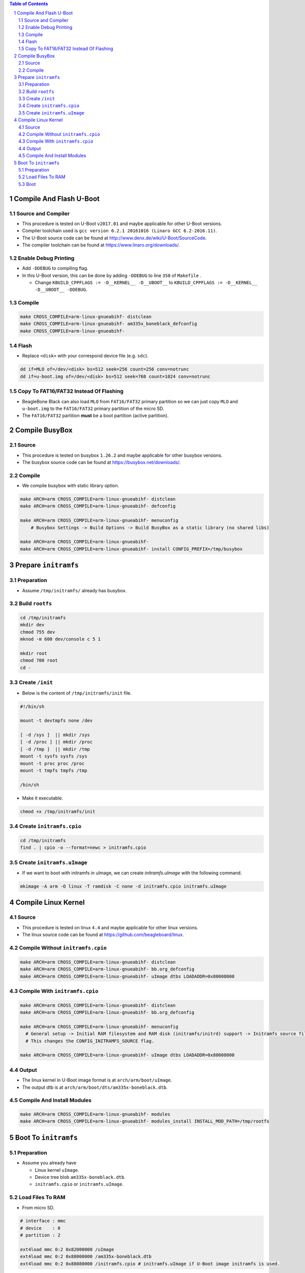 .. contents:: Table of Contents
.. section-numbering::

Compile And Flash U-Boot
========================

Source and Compiler
-------------------

- This procedure is tested on U-Boot ``v2017.01`` and maybe applicable for other U-Boot versions.
- Compiler toolchain used is ``gcc version 6.2.1 20161016 (Linaro GCC 6.2-2016.11)``.
- The U-Boot source code can be found at http://www.denx.de/wiki/U-Boot/SourceCode.
- The compiler toolchain can be found at https://www.linaro.org/downloads/.

Enable Debug Printing
---------------------

- Add ``-DDEBUG`` to compiling flag.
- In this U-Boot version, this can be done by adding ``-DDEBUG`` to line ``358`` of ``Makefile`` \.

  * Change ``KBUILD_CPPFLAGS := -D__KERNEL__ -D__UBOOT__`` to ``KBUILD_CPPFLAGS := -D__KERNEL__ -D__UBOOT__ -DDEBUG``.

Compile
-------

.. code-block:: shell

    make CROSS_COMPILE=arm-linux-gnueabihf- distclean
    make CROSS_COMPILE=arm-linux-gnueabihf- am335x_boneblack_defconfig
    make CROSS_COMPILE=arm-linux-gnueabihf-

Flash
-----

- Replace ``<disk>`` with your correspond device file (e.g. ``sdc``).

.. code-block:: shell

    dd if=MLO of=/dev/<disk> bs=512 seek=256 count=256 conv=notrunc
    dd if=u-boot.img of=/dev/<disk> bs=512 seek=768 count=1024 conv=notrunc

Copy To FAT16/FAT32 Instead Of Flashing
---------------------------------------

- BeagleBone Black can also load ``MLO`` from ``FAT16/FAT32`` primary partition so we can just copy ``MLO`` and ``u-boot.img`` to the ``FAT16/FAT32`` primary partition of the micro SD.
- The ``FAT16/FAT32`` partition **must** be a boot partition (active partition).

Compile BusyBox
===============

Source
------

- This procedure is tested on busybox ``1.26.2`` and maybe applicable for other busybox versions.
- The busybox source code can be found at https://busybox.net/downloads/.

Compile
-------

- We compile busybox with static library option.

.. code-block:: shell

    make ARCH=arm CROSS_COMPILE=arm-linux-gnueabihf- distclean
    make ARCH=arm CROSS_COMPILE=arm-linux-gnueabihf- defconfig

    make ARCH=arm CROSS_COMPILE=arm-linux-gnueabihf- menuconfig
        # Busybox Settings -> Build Options -> Build BusyBox as a static library (no shared libs)

    make ARCH=arm CROSS_COMPILE=arm-linux-gnueabihf-
    make ARCH=arm CROSS_COMPILE=arm-linux-gnueabihf- install CONFIG_PREFIX=/tmp/busybox

Prepare ``initramfs``
=====================

Preparation
-----------

- Assume ``/tmp/initramfs/`` already has busybox.

Build ``rootfs``
----------------

.. code-block:: shell

    cd /tmp/initramfs
    mkdir dev
    chmod 755 dev
    mknod -m 600 dev/console c 5 1

    mkdir root
    chmod 700 root
    cd -

Create ``/init``
----------------

- Below is the content of ``/tmp/initramfs/init`` file.

.. code-block:: shell

    #!/bin/sh

    mount -t devtmpfs none /dev

    [ -d /sys ]  || mkdir /sys
    [ -d /proc ] || mkdir /proc
    [ -d /tmp ]  || mkdir /tmp
    mount -t sysfs sysfs /sys
    mount -t proc proc /proc
    mount -t tmpfs tmpfs /tmp

    /bin/sh

- Make it executable.

.. code-block:: shell

    chmod +x /tmp/initramfs/init

Create ``initramfs.cpio``
-------------------------

.. code-block:: shell

    cd /tmp/initramfs
    find . | cpio -o --format=newc > initramfs.cpio

Create ``initramfs.uImage``
---------------------------

- If we want to boot with initramfs in uImage, we can create `initramfs.uImage` with the following command.

.. code-block:: shell

    mkimage -A arm -O linux -T ramdisk -C none -d initramfs.cpio initramfs.uImage

Compile Linux Kernel
====================

Source
------

- This procedure is tested on linux ``4.4`` and maybe applicable for other linux versions.
- The linux source code can be found at https://github.com/beagleboard/linux.

Compile Without ``initramfs.cpio``
----------------------------------

.. code-block:: shell

    make ARCH=arm CROSS_COMPILE=arm-linux-gnueabihf- distclean
    make ARCH=arm CROSS_COMPILE=arm-linux-gnueabihf- bb.org_defconfig
    make ARCH=arm CROSS_COMPILE=arm-linux-gnueabihf- uImage dtbs LOADADDR=0x80008000

Compile With ``initramfs.cpio``
-------------------------------

.. code-block:: shell

    make ARCH=arm CROSS_COMPILE=arm-linux-gnueabihf- distclean
    make ARCH=arm CROSS_COMPILE=arm-linux-gnueabihf- bb.org_defconfig

    make ARCH=arm CROSS_COMPILE=arm-linux-gnueabihf- menuconfig
      # General setup -> Initial RAM filesystem and RAM disk (initramfs/initrd) support -> Initramfs source file(s)
      # This changes the CONFIG_INITRAMFS_SOURCE flag.

    make ARCH=arm CROSS_COMPILE=arm-linux-gnueabihf- uImage dtbs LOADADDR=0x80008000

Output
------

- The linux kernel in U-Boot image format is at ``arch/arm/boot/uImage``.
- The output dtb is at ``arch/arm/boot/dts/am335x-boneblack.dtb``.

Compile And Install Modules
---------------------------

.. code-block:: shell

    make ARCH=arm CROSS_COMPILE=arm-linux-gnueabihf- modules
    make ARCH=arm CROSS_COMPILE=arm-linux-gnueabihf- modules_install INSTALL_MOD_PATH=/tmp/rootfs

Boot To ``initramfs``
=====================

Preparation
-----------

- Assume you already have

  - Linux kernel ``uImage``.
  - Device tree blob ``am335x-boneblack.dtb``.
  - ``initramfs.cpio`` or ``initramfs.uImage``.

Load Files To RAM
-----------------

- From micro SD.

.. code-block:: shell

    # interface : mmc
    # device    : 0
    # partition : 2

    ext4load mmc 0:2 0x82000000 /uImage
    ext4load mmc 0:2 0x88000000 /am335x-boneblack.dtb
    ext4load mmc 0:2 0x88080000 /initramfs.cpio # initramfs.uImage if U-Boot image initramfs is used.

- From TFTP server.

.. code-block:: shell

    setenv autoload no
    setenv serverip 192.168.1.10
    dhcp
    tftp 0x82000000 uImage
    tftp 0x88000000 am335x-boneblack.dtb
    tftp 0x88080000 initramfs.cpio # initramfs.uImage if U-Boot image initramfs is used.

Boot
----

- Kernel with internal ``initramfs.cpio``.

.. code-block:: shell

    setenv bootargs console=ttyO0,115200n8
    bootm 0x82000000 - 0x88000000

- Kernel with external ``initramfs.uImage``.

.. code-block:: shell

    setenv bootargs console=ttyO0,115200n8
    bootm 0x82000000 0x88080000 0x88000000

- Kernel with external ``initramfs.cpio``.

.. code-block:: shell

    setenv bootargs console=ttyO0,115200n8 initrd=0x88080000,<initramfs.cpio-size>
    bootm 0x82000000 - 0x88000000
